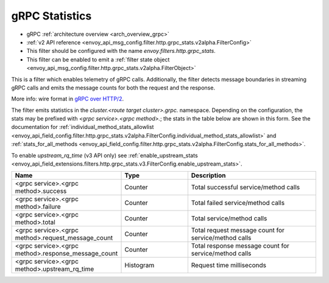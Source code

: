 .. _config_http_filters_grpc_stats:

gRPC Statistics
===============

* gRPC :ref:`architecture overview <arch_overview_grpc>`
* :ref:`v2 API reference <envoy_api_msg_config.filter.http.grpc_stats.v2alpha.FilterConfig>`
* This filter should be configured with the name *envoy.filters.http.grpc_stats*.
* This filter can be enabled to emit a :ref:`filter state object
  <envoy_api_msg_config.filter.http.grpc_stats.v2alpha.FilterObject>`

This is a filter which enables telemetry of gRPC calls. Additionally, the
filter detects message boundaries in streaming gRPC calls and emits the message
counts for both the request and the response. 

More info: wire format in `gRPC over HTTP/2 <https://github.com/grpc/grpc/blob/master/doc/PROTOCOL-HTTP2.md>`_.

The filter emits statistics in the *cluster.<route target cluster>.grpc.* namespace. Depending on the
configuration, the stats may be prefixed with `<grpc service>.<grpc method>.`; the stats in the table below
are shown in this form. See the documentation for
:ref:`individual_method_stats_allowlist <envoy_api_field_config.filter.http.grpc_stats.v2alpha.FilterConfig.individual_method_stats_allowlist>`
and :ref:`stats_for_all_methods <envoy_api_field_config.filter.http.grpc_stats.v2alpha.FilterConfig.stats_for_all_methods>`.

To enable *upstream_rq_time* (v3 API only) see :ref:`enable_upstream_stats <envoy_api_field_extensions.filters.http.grpc_stats.v3.FilterConfig.enable_upstream_stats>`.


.. csv-table::
  :header: Name, Type, Description
  :widths: 1, 1, 2

  <grpc service>.<grpc method>.success, Counter, Total successful service/method calls
  <grpc service>.<grpc method>.failure, Counter, Total failed service/method calls
  <grpc service>.<grpc method>.total, Counter, Total service/method calls
  <grpc service>.<grpc method>.request_message_count, Counter, Total request message count for service/method calls
  <grpc service>.<grpc method>.response_message_count, Counter, Total response message count for service/method calls
  <grpc service>.<grpc method>.upstream_rq_time, Histogram, Request time milliseconds
